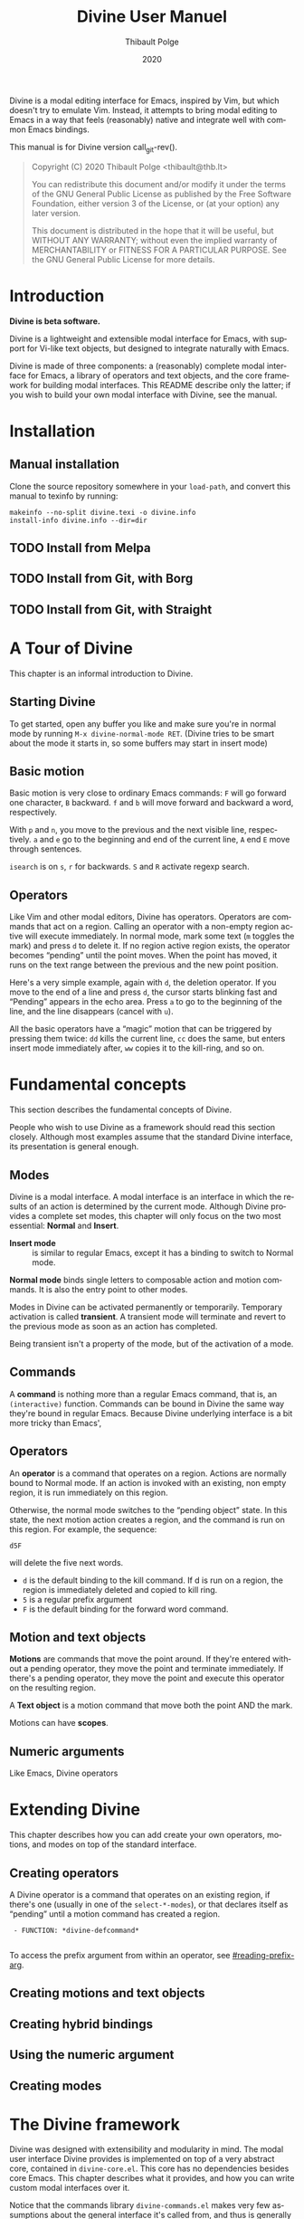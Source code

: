 #+TITLE: Divine User Manuel
:PREAMBLE:
#+AUTHOR: Thibault Polge
#+EMAIL: thibault@thb.lt
#+DATE: 2020
#+LANGUAGE: en

#+TEXINFO_DIR_CATEGORY: Emacs
#+TEXINFO_DIR_TITLE: Divine: (divine).
#+TEXINFO_DIR_DESC: Modal editing interface

#+TEXINFO_DEFFN: t
#+OPTIONS: H:4 num:3 toc:2
# Uncomment in 2021.
# +BIND: ox-texinfo+-before-export-hook ox-texinfo+-update-copyright-years
# +BIND: ox-texinfo+-before-export-hook ox-texinfo+-update-version-strings

Divine is a modal editing interface for Emacs, inspired by Vim, but
which doesn't try to emulate Vim.  Instead, it attempts to bring modal
editing to Emacs in a way that feels (reasonably) native and integrate
well with common Emacs bindings.

This manual is for Divine version call_git-rev().

#+BEGIN_QUOTE
Copyright (C) 2020 Thibault Polge <thibault@thb.lt>

You can redistribute this document and/or modify it under the terms
of the GNU General Public License as published by the Free Software
Foundation, either version 3 of the License, or (at your option) any
later version.

This document is distributed in the hope that it will be useful,
but WITHOUT ANY WARRANTY; without even the implied warranty of
MERCHANTABILITY or FITNESS FOR A PARTICULAR PURPOSE.  See the GNU
General Public License for more details.
#+END_QUOTE
:END:

#+NAME: git-rev
#+begin_src emacs-lisp :exports none :results raw
  (shell-command-to-string "git describe --always")
#+end_src


#+NAME: describe
#+begin_src emacs-lisp :var func='nil var='nil :exports none :results value raw hsilent
  (let ((type (cond ((and func (macrop func)) "Macro")
                    (func "Function")
                    (var "Variable")
                    (t (error "Cannot describe %s as a function or %s as a variable." func var))))
          (doc (documentation func t)) )
      (with-temp-buffer
        (insert (format " - %s: *%s*\n\n" type (symbol-name func)))
        (if func (insert (documentation func nil)) (documentation-property var 'variable-documentation nil))
        (when func
          (goto-char (point-max))
          (delete-char -1)
          (beginning-of-line)
          (delete-char 4)
          (kill-line)
          (goto-char (point-min))
          (end-of-line)
          (insert " /")
          (yank)
          (insert "/")
          ;; Indent
          (while (not (eobp))
            (next-logical-line)
            (beginning-of-line)
            (insert "    "))
        (buffer-string))))
#+end_src

* Introduction

*Divine is beta software.*

Divine is a lightweight and extensible modal interface for Emacs, with
support for Vi-like text objects, but designed to integrate naturally
with Emacs.

Divine is made of three components: a (reasonably) complete modal
interface for Emacs, a library of operators and text
objects, and the core framework for building modal interfaces.  This
README describe only the latter; if you wish to build your own modal
interface with Divine, see the manual.

* Installation

** Manual installation

Clone the source repository somewhere in your =load-path=, and convert
this manual to texinfo by running:

#+begin_src shell
  makeinfo --no-split divine.texi -o divine.info
  install-info divine.info --dir=dir
#+end_src

** TODO Install from Melpa

** TODO Install from Git, with Borg

** TODO Install from Git, with Straight

* A Tour of Divine

This chapter is an informal introduction to Divine.

** Starting Divine
:PROPERTIES:
:nonode: t
:END:

To get started, open any buffer you like and make sure you're in
normal mode by running =M-x divine-normal-mode RET=. (Divine tries to
be smart about the mode it starts in, so some buffers may start in
insert mode)

** Basic motion
:PROPERTIES:
:nonode: t
:END:

Basic motion is very close to ordinary Emacs commands: =F= will go
forward one character, =B= backward.  =f= and =b= will move forward
and backward a word, respectively.

With =p= and =n=, you move to the previous
and the next visible line, respectively.  =a= and =e= go to the
beginning and end of the current line, =A= end =E= move through
sentences.

=isearch= is on =s=, =r= for backwards.  =S= and =R= activate regexp
search.


** Operators
:PROPERTIES:
:nonode: t
:END:

Like Vim and other modal editors, Divine has operators.  Operators are
commands that act on a region.  Calling an operator with a non-empty
region active will execute immediately.  In normal mode, mark some
text (=m= toggles the mark) and press =d= to delete it.  If no region
active region exists, the operator becomes “pending” until the point
moves.  When the point has moved, it runs on the text range between
the previous and the new point position.

Here's a very simple example, again with =d=, the deletion operator.
If you move to the end of a line and press =d=, the cursor starts
blinking fast and “Pending” appears in the echo area.  Press =a= to go
to the beginning of the line, and the line disappears (cancel with
=u=).

All the basic operators have a “magic” motion that can be triggered by
pressing them twice: =dd= kills the current line, =cc= does the same,
but enters insert mode immediately after, =ww= copies it to the
kill-ring, and so on.


* Fundamental concepts
:PROPERTIES:
:custom_id: fundamental-concepts
:END:

This section describes the fundamental concepts of Divine.

People who wish to use Divine as a framework should read this section
closely.  Although most examples assume that the standard Divine
interface, its presentation is general enough.

** Modes

Divine is a modal interface.  A modal interface is an interface in
which the results of an action is determined by the current mode.
Although Divine provides a complete set modes, this chapter will only
focus on the two most essential: *Normal* and *Insert*.

 - *Insert mode* ::  is similar to regular Emacs, except it has a
   binding to switch to Normal mode.

*Normal mode* binds single letters to composable action and motion
commands.  It is also the entry point to other modes.

Modes in Divine can be activated permanently or temporarily.
Temporary activation is called *transient*.  A transient mode will
terminate and revert to the previous mode as soon as an action has
completed.

Being transient isn't a property of the mode, but of the activation of
a mode.

** Commands

A *command* is nothing more than a regular Emacs command, that is, an
~(interactive)~ function.  Commands can be bound in Divine the same
way they're bound in regular Emacs.  Because Divine underlying
interface is a bit more tricky than Emacs',

** Operators

An *operator* is a command that operates on a region.  Actions are
normally bound to Normal mode.  If an action is invoked with an
existing, non empty region, it is run immediately on this region.

Otherwise, the normal mode switches to the “pending object” state.  In
this state, the next motion action creates a region, and the command
is run on this region.  For example, the sequence:

#+begin_example
  d5F
#+end_example

will delete the five next words.

 - =d= is the default binding to the kill command.  If d is run on a
   region, the region is immediately deleted and copied to kill ring.
 - =5= is a regular prefix argument
 - =F= is the default binding for the forward word command.

** Motion and text objects

*Motions* are commands that move the point around.  If they're entered
without a pending operator, they move the point and terminate
immediately.  If there's a pending operator, they move the point and
execute this operator on the resulting region.

A *Text object* is a motion command that move both the point AND
the mark.

Motions can have *scopes*.

** Numeric arguments

Like Emacs, Divine operators

* Extending Divine
:PROPERTIES:
:custom_id: extending-divine
:END:

This chapter describes how you can add create your own operators,
motions, and modes on top of the standard interface.

** Creating operators

A Divine operator is a command that operates on an existing region, if
there's one (usually in one of the =select-*-modes=), or that declares
itself as “pending” until a motion command has created a region.

#+CALL:describe(func='divine-defcommand,var=3)

#+RESULTS:
:  - FUNCTION: *divine-defcommand*
:

To access the prefix argument from within an operator, see
[[#reading-prefix-arg]].

** Creating motions and text objects

** Creating hybrid bindings

** Using the numeric argument
:PROPERTIES:
:custom_id: reading-prefix-arg
:END:

** Creating modes

#+CALL: describe(func='divine-defmode)

* The Divine framework
:PROPERTIES:
:custom_id: framework
:END:

Divine was designed with extensibility and modularity in mind.  The
modal user interface Divine provides is implemented on top of a very
abstract core, contained in =divine-core.el=.  This core has no
dependencies besides core Emacs.  This chapter describes what it
provides, and how you can write custom modal interfaces over it.

Notice that the commands library =divine-commands.el= makes very few
assumptions about the general interface it's called from, and thus is
generally usable to implement custom Divine interfaces.

** The bare minimum

The core is not complete in itself.  You need to provide at least the
=divine-start= function.

 - *divine-start*

   =divine-mode= calls =divine-start= with no argument to initialize
   Divine.  =divine-start= should activate a Divine mode (or calling
   =divine-mode= will have no effect) and can do can do anything
   needed to initialize Divine.

   In the default interface, divine-start also registers a few hooks.

** Scopes internals

The standard scope modifiers =around= and =inside= are not part of the
core.  All the core provides is a scope definition macro,
=divine-defscope=.

#+CALL: describe(func='divine-defscope)

** Key binding interface internals



* Export data :noexport:

#+begin_src css :tangle manual.css
  @import url('https://fonts.googleapis.com/css?family=Montserrat:400,400i,700,700i&display=swap');



  /* $base03:    #002b36; */
  /* $base02:    #073642; */
  /* $base01:    #586e75; */
  /* $base00:    #657b83; */
  /* $base0:     #839496; */
  /* $base1:     #93a1a1; */
  /* $base2:     #eee8d5; */
  /* $base3:     #fdf6e3; */
  /* $yellow:    #b58900; */
  /* $orange:    #cb4b16; */
  /* $red:       #dc322f; */
  /* $magenta:   #d33682; */
  /* $violet:    #6c71c4; */
  /* $blue:      #268bd2; */
  /* $cyan:      #2aa198; */
  /* $green:     #859900; */

  body {
      font-family: Montserrat;
      background:#fdf6e3;
      color: #586e75;
      max-width: 50em;
      margin: auto;
  }

  a {
      color: #268bd2;
  }

  a:visited {
      color: #6c71c4;
  }

  body  div {
      width: 30em;
  }

  blockquote {
      background: #eee8d5;
      border: thin solid black;
      margin-left: 0;
      margin-right: 0;
      padding-left: 2em;
      padding-right: 2em;

  }
#+end_src
